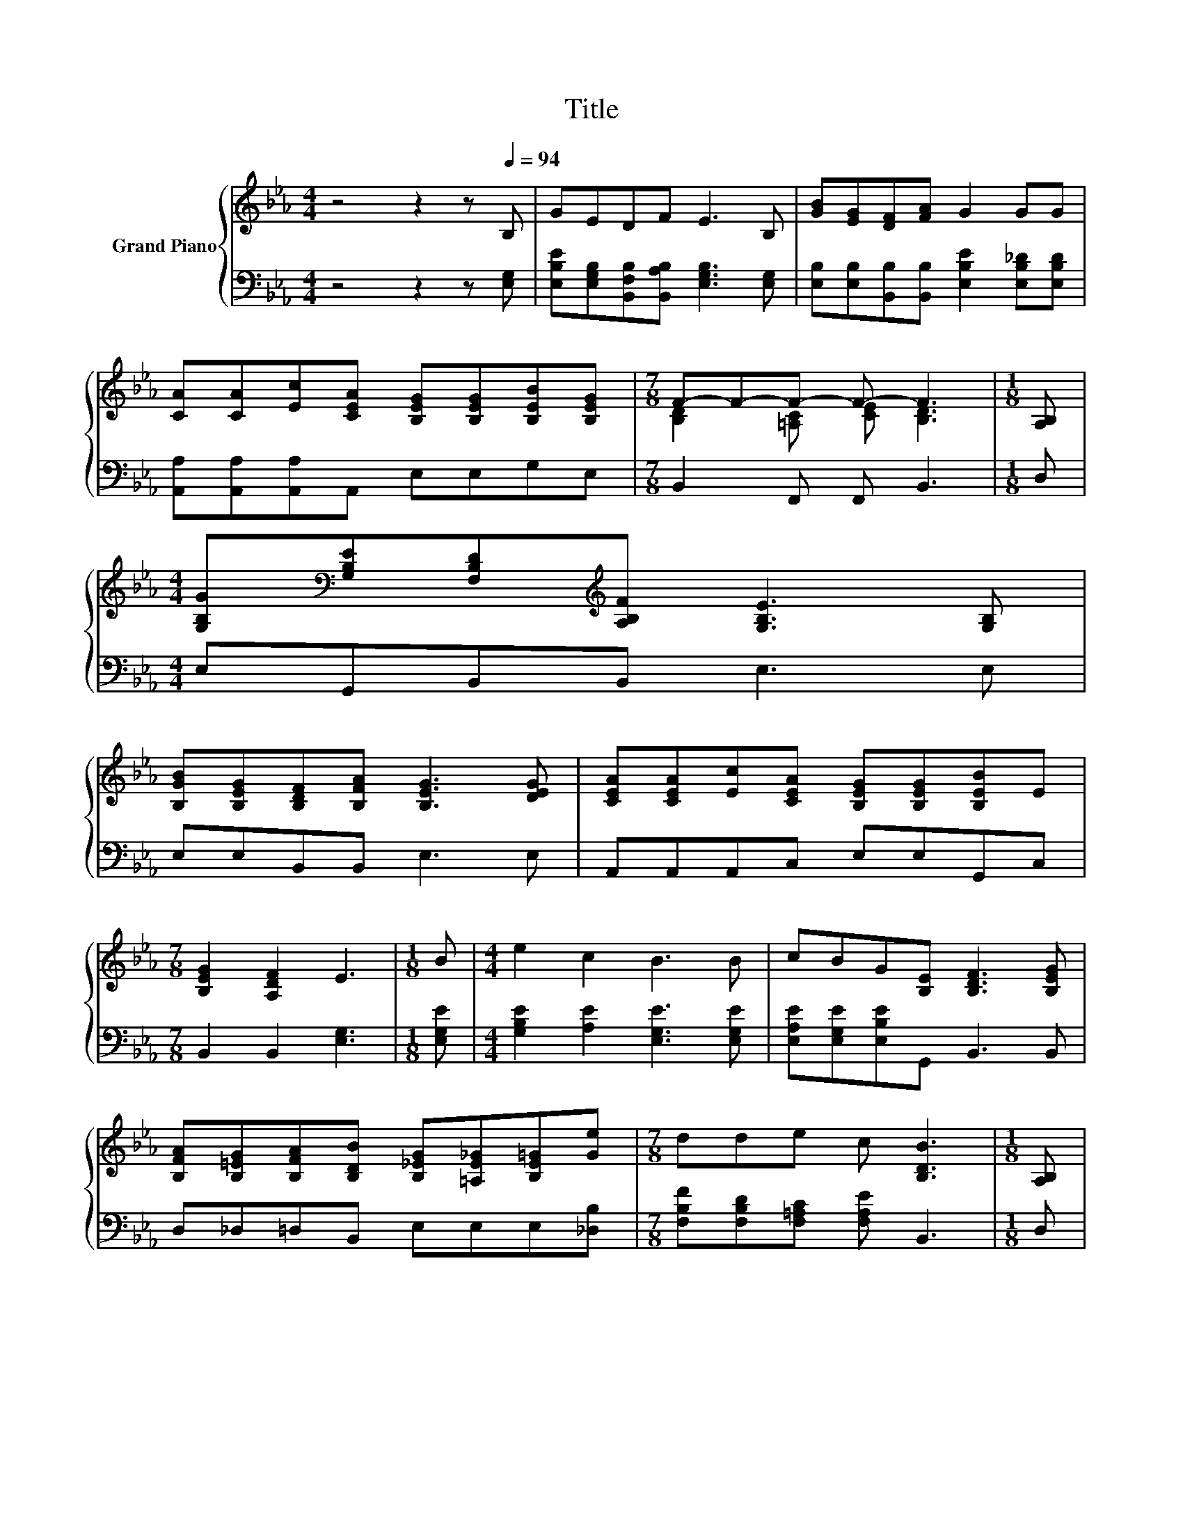 X:1
T:Title
%%score { ( 1 3 ) | 2 }
L:1/8
M:4/4
K:Eb
V:1 treble nm="Grand Piano"
V:3 treble 
V:2 bass 
V:1
 z4 z2 z[Q:1/4=94] B, | GEDF E3 B, | [GB][EG][DF][FA] G2 GG | %3
 [CA][CA][Ec][CEA] [B,EG][B,EG][B,EB][B,EG] |[M:7/8] F-F-F- F- F3 |[M:1/8] [A,B,] | %6
[M:4/4] [G,B,G][K:bass][G,B,E][F,B,D][K:treble][A,B,F] [G,B,E]3 [G,B,] | %7
 [B,GB][B,EG][B,DF][B,FA] [B,EG]3 [DEG] | [CEA][CEA][Ec][CEA] [B,EG][B,EG][B,EB]E | %9
[M:7/8] [B,EG]2 [A,DF]2 E3 |[M:1/8] B |[M:4/4] e2 c2 B3 B | cBG[B,E] [B,DF]3 [B,EG] | %13
 [B,FA][B,=EG][B,FA][B,DB] [B,_EG][=A,E_G][B,E=G][Ge] |[M:7/8] dde c [B,DB]3 |[M:1/8] [A,B,] | %16
[M:4/4] [G,B,G][K:bass][G,B,E][F,B,D][K:treble][A,B,F] [G,B,E]3 [G,B,] | %17
 [B,GB][B,EG][B,DF][B,FA] [B,EG]3 [DEG] | [CEA][CEA][Ec][CEA] [B,EG][B,EG][B,EB]E | %19
[M:15/8] [B,EG]2 [A,DF]-[A,DF] [G,E]2- [G,E] z2 z6 |] %20
V:2
 z4 z2 z [E,G,] | [E,B,E][E,G,B,][B,,F,B,][B,,A,B,] [E,G,B,]3 [E,G,] | %2
 [E,B,][E,B,][B,,B,][B,,B,] [E,B,E]2 [E,B,_D][E,B,D] | [A,,A,][A,,A,][A,,A,]A,, E,E,G,E, | %4
[M:7/8] B,,2 F,, F,, B,,3 |[M:1/8] D, |[M:4/4] E,G,,B,,B,, E,3 E, | E,E,B,,B,, E,3 E, | %8
 A,,A,,A,,C, E,E,G,,C, |[M:7/8] B,,2 B,,2 [E,G,]3 |[M:1/8] [E,G,E] | %11
[M:4/4] [G,B,E]2 [A,E]2 [E,G,E]3 [E,G,E] | [E,A,E][E,G,E][E,B,E]G,, B,,3 B,, | %13
 D,_D,=D,B,, E,E,E,[_D,B,] |[M:7/8] [F,B,F][F,B,D][F,=A,C] [F,A,E] B,,3 |[M:1/8] D, | %16
[M:4/4] E,G,,B,,B,, E,3 E, | E,E,B,,B,, E,3 E, | A,,A,,A,,C, E,E,G,,C, | %19
[M:15/8] B,,2 B,,-B,, E,2- E, z2 z6 |] %20
V:3
 x8 | x8 | x8 | x8 |[M:7/8] [B,D]2 [=A,C] [CE] [B,D]3 |[M:1/8] x | %6
[M:4/4] x[K:bass] x2[K:treble] x5 | x8 | x8 |[M:7/8] x7 |[M:1/8] x |[M:4/4] x8 | x8 | x8 | %14
[M:7/8] x7 |[M:1/8] x |[M:4/4] x[K:bass] x2[K:treble] x5 | x8 | x8 |[M:15/8] x15 |] %20

